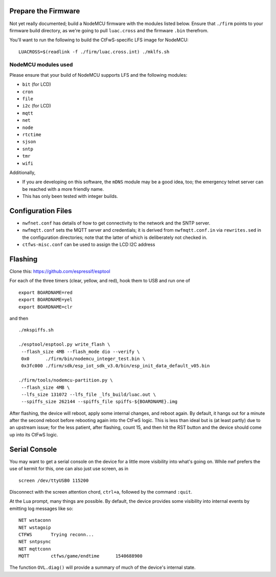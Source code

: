 Prepare the Firmware
####################

Not yet really documented; build a NodeMCU firmware with the modules listed
below.  Ensure that ``./firm`` points to your firmware build directory, as
we're going to pull ``luac.cross`` and the firmware ``.bin`` therefrom.

You'll want to run the following to build the CtFwS-specific LFS image for
NodeMCU::

  LUACROSS=$(readlink -f ./firm/luac.cross.int) ./mklfs.sh

NodeMCU modules used
====================

Please ensure that your build of NodeMCU supports LFS and the following
modules:

* ``bit`` (for LCD)
* ``cron``
* ``file``
* ``i2c`` (for LCD)
* ``mqtt``
* ``net``
* ``node``
* ``rtctime``
* ``sjson``
* ``sntp``
* ``tmr``
* ``wifi``

Additionally,

* If you are developing on this software, the ``mDNS`` module may be a good
  idea, too; the emergency telnet server can be reached with a more friendly
  name.

* This has only been tested with integer builds.

Configuration Files
###################

* ``nwfnet.conf`` has details of how to get connectivity to the network and
  the SNTP server.
* ``nwfmqtt.conf`` sets the MQTT server and credentials; it is derived from
  ``nwfmqtt.conf.in`` via ``rewrites.sed`` in the configuration directories;
  note that the latter of which is deliberately not checked in.
* ``ctfws-misc.conf`` can be used to assign the LCD I2C address

Flashing
########

Clone this: https://github.com/espressif/esptool

For each of the three timers (clear, yellow, and red), hook them to USB and run
one of ::

    export BOARDNAME=red
    export BOARDNAME=yel
    export BOARDNAME=clr

and then ::

    ./mkspiffs.sh

    ./esptool/esptool.py write_flash \
     --flash_size 4MB --flash_mode dio --verify \
     0x0      ./firm/bin/nodemcu_integer_test.bin \
     0x3fc000 ./firm/sdk/esp_iot_sdk_v3.0/bin/esp_init_data_default_v05.bin

    ./firm/tools/nodemcu-partition.py \
     --flash_size 4MB \
     --lfs_size 131072 --lfs_file _lfs_build/luac.out \
     --spiffs_size 262144 --spiffs_file spiffs-${BOARDNAME}.img

After flashing, the device will reboot, apply some internal changes, and reboot
again.  By default, it hangs out for a minute after the second reboot before
rebooting again into the CtFwS logic.  This is less than ideal but is (at least
partly) due to an upstream issue; for the less patient, after flashing, count
15, and then hit the RST button and the device should come up into its CtFwS
logic.

Serial Console
##############

You may want to get a serial console on the device for a little more visibility
into what's going on.  While nwf prefers the use of kermit for this, one can
also just use screen, as in ::

    screen /dev/ttyUSB0 115200

Disconnect with the screen attention chord, ``ctrl+a``, followed by the command
``:quit``.

At the Lua prompt, many things are possible.  By default, the device provides
some visibility into internal events by emitting log messages like so::

    NET	wstaconn
    NET	wstagoip
    CTFWS	Trying reconn...
    NET	sntpsync
    NET	mqttconn
    MQTT	ctfws/game/endtime	1540688900

The function ``OVL.diag()`` will provide a summary of much of the device's
internal state.

